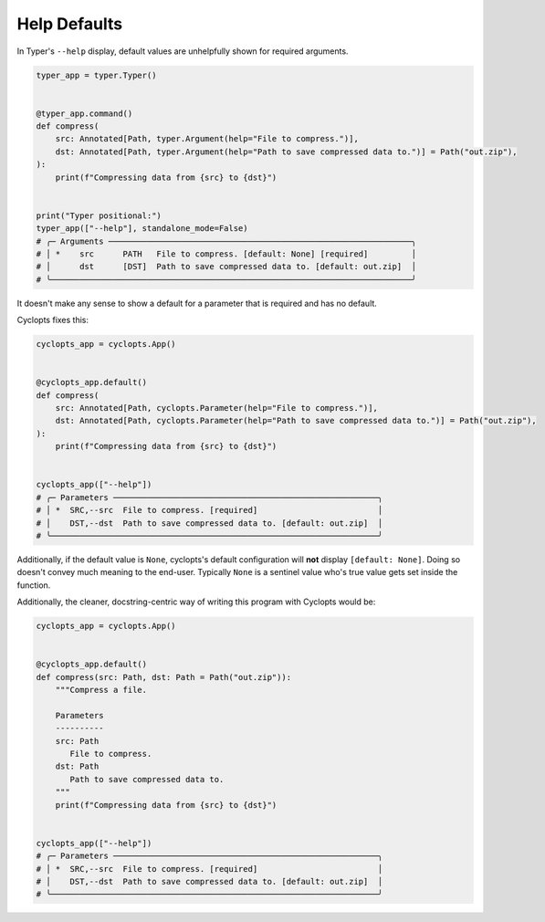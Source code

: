 =============
Help Defaults
=============
In Typer's ``--help`` display, default values are unhelpfully shown for required arguments.

.. code-block:: python

   typer_app = typer.Typer()


   @typer_app.command()
   def compress(
       src: Annotated[Path, typer.Argument(help="File to compress.")],
       dst: Annotated[Path, typer.Argument(help="Path to save compressed data to.")] = Path("out.zip"),
   ):
       print(f"Compressing data from {src} to {dst}")


   print("Typer positional:")
   typer_app(["--help"], standalone_mode=False)
   # ╭─ Arguments ───────────────────────────────────────────────────────────────╮
   # │ *    src      PATH   File to compress. [default: None] [required]         │
   # │      dst      [DST]  Path to save compressed data to. [default: out.zip]  │
   # ╰───────────────────────────────────────────────────────────────────────────╯

It doesn't make any sense to show a default for a parameter that is required and has no default.

Cyclopts fixes this:

.. code-block:: python

   cyclopts_app = cyclopts.App()


   @cyclopts_app.default()
   def compress(
       src: Annotated[Path, cyclopts.Parameter(help="File to compress.")],
       dst: Annotated[Path, cyclopts.Parameter(help="Path to save compressed data to.")] = Path("out.zip"),
   ):
       print(f"Compressing data from {src} to {dst}")


   cyclopts_app(["--help"])
   # ╭─ Parameters ───────────────────────────────────────────────────────╮
   # │ *  SRC,--src  File to compress. [required]                         │
   # │    DST,--dst  Path to save compressed data to. [default: out.zip]  │
   # ╰────────────────────────────────────────────────────────────────────╯

Additionally, if the default value is ``None``, cyclopts's default configuration will **not** display ``[default: None]``.
Doing so doesn't convey much meaning to the end-user.
Typically ``None`` is a sentinel value who's true value gets set inside the function.

Additionally, the cleaner, docstring-centric way of writing this program with Cyclopts would be:

.. code-block:: python

   cyclopts_app = cyclopts.App()


   @cyclopts_app.default()
   def compress(src: Path, dst: Path = Path("out.zip")):
       """Compress a file.

       Parameters
       ----------
       src: Path
          File to compress.
       dst: Path
          Path to save compressed data to.
       """
       print(f"Compressing data from {src} to {dst}")


   cyclopts_app(["--help"])
   # ╭─ Parameters ───────────────────────────────────────────────────────╮
   # │ *  SRC,--src  File to compress. [required]                         │
   # │    DST,--dst  Path to save compressed data to. [default: out.zip]  │
   # ╰────────────────────────────────────────────────────────────────────╯
